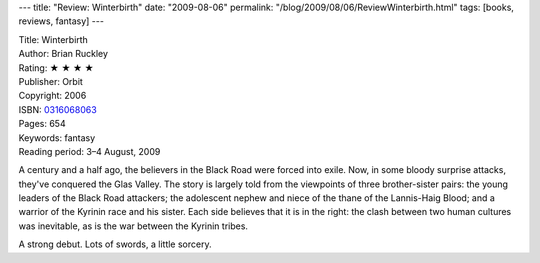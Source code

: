 ---
title: "Review: Winterbirth"
date: "2009-08-06"
permalink: "/blog/2009/08/06/ReviewWinterbirth.html"
tags: [books, reviews, fantasy]
---



.. image:: https://images-na.ssl-images-amazon.com/images/P/0316068063.01.MZZZZZZZ.jpg
    :alt: Winterbirth
    :target: http://www.elliottbaybook.com/product/info.jsp?isbn=0316068063
    :class: right-float

| Title: Winterbirth
| Author: Brian Ruckley
| Rating: ★ ★ ★ ★
| Publisher: Orbit
| Copyright: 2006
| ISBN: `0316068063 <http://www.elliottbaybook.com/product/info.jsp?isbn=0316068063>`_
| Pages: 654
| Keywords: fantasy
| Reading period: 3–4 August, 2009

A century and a half ago, the believers in the Black Road were forced into exile.
Now, in some bloody surprise attacks, they've conquered the Glas Valley.
The story is largely told from the viewpoints of three brother-sister pairs:
the young leaders of the Black Road attackers;
the adolescent nephew and niece of the thane of the Lannis-Haig Blood;
and a warrior of the Kyrinin race and his sister.
Each side believes that it is in the right:
the clash between two human cultures was inevitable,
as is the war between the Kyrinin tribes.

A strong debut.
Lots of swords, a little sorcery.

.. _permalink:
    /blog/2009/08/06/ReviewWinterbirth.html
